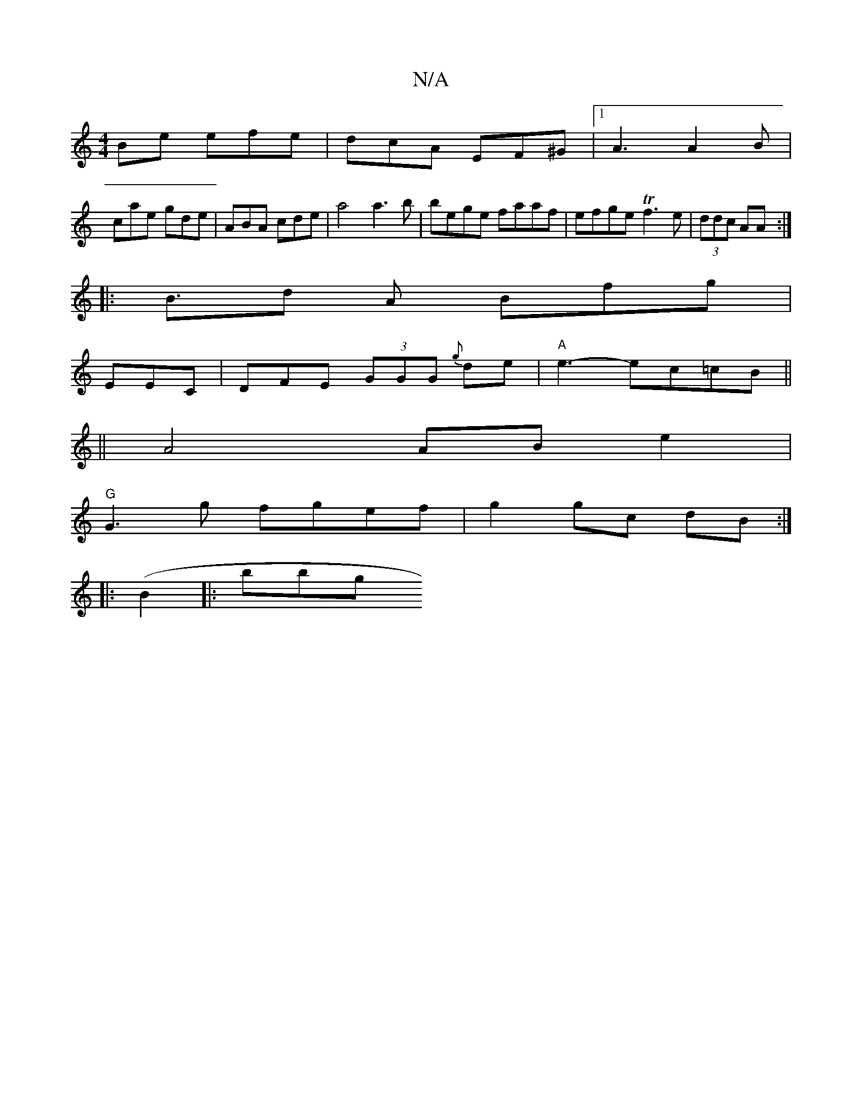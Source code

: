 X:1
T:N/A
M:4/4
R:N/A
K:Cmajor
Be efe | dcA EF^G |1 A3 A2 B |
cae gde | ABA cde |a4 a3 b | bege faaf | efge Tf3e | (3ddc AA :|
|:B>d2 A Bfg |
EEC | DFE (3GGG {g}de |"A" e3- ec=cB ||
|| A4 AB e2 |
"G"G3g fgef |g2 gc dB:|
|:(B2|:bbg 